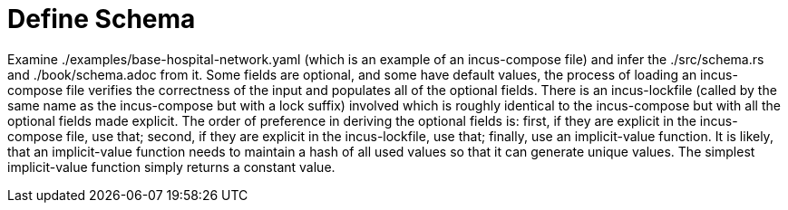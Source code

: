 = Define Schema

Examine ./examples/base-hospital-network.yaml (which is an example of an incus-compose file) and
infer the ./src/schema.rs and ./book/schema.adoc from it.
Some fields are optional, and some have default values,
the process of loading an incus-compose file verifies the correctness of the input and populates all of the optional fields.
There is an incus-lockfile (called by the same name as the incus-compose but with a lock suffix) involved
which is roughly identical to the incus-compose but with all the optional fields made explicit.
The order of preference in deriving the optional fields is:
first, if they are explicit in the incus-compose file, use that;
second, if they are explicit in the incus-lockfile, use that;
finally, use an implicit-value function.
It is likely, that an implicit-value function needs to maintain a hash of all used values so that it can generate unique values.
The simplest implicit-value function simply returns a constant value.
